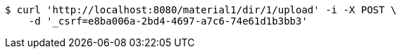 [source,bash]
----
$ curl 'http://localhost:8080/material1/dir/1/upload' -i -X POST \
    -d '_csrf=e8ba006a-2bd4-4697-a7c6-74e61d1b3bb3'
----